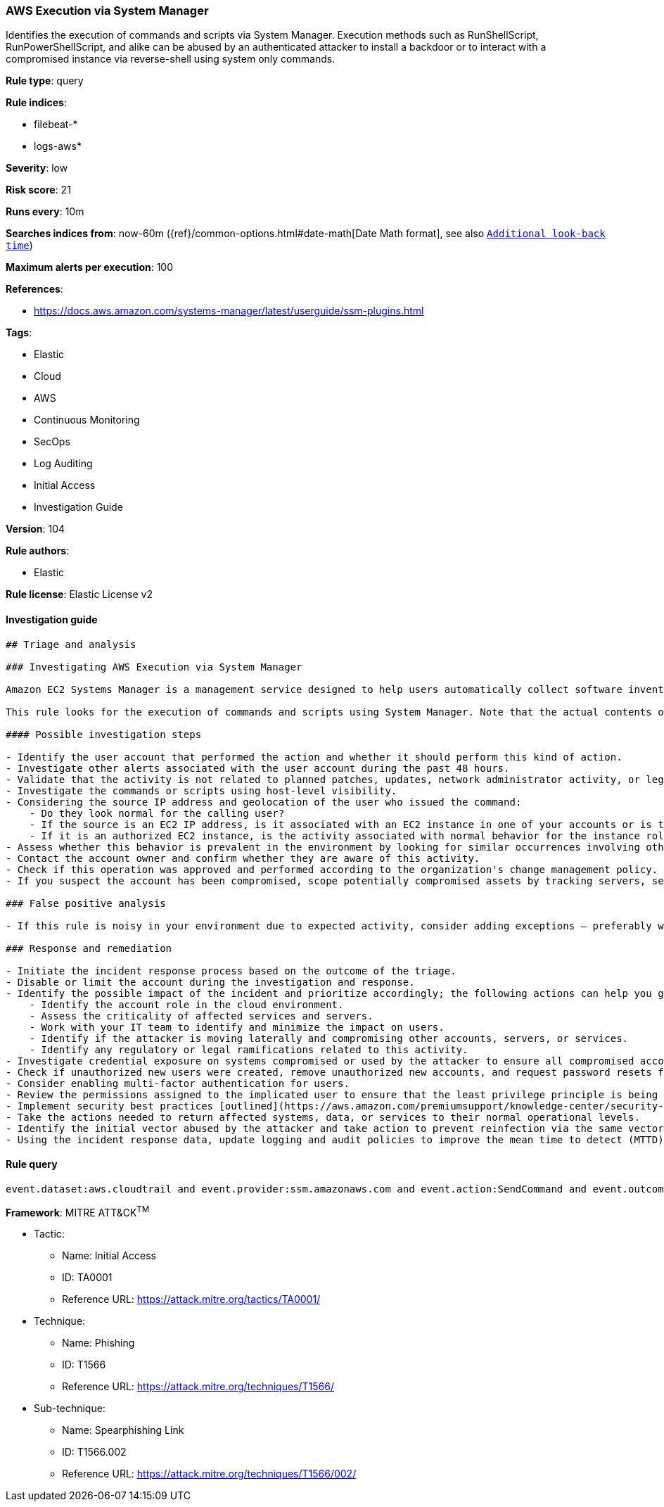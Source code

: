 [[prebuilt-rule-8-4-2-aws-execution-via-system-manager]]
=== AWS Execution via System Manager

Identifies the execution of commands and scripts via System Manager. Execution methods such as RunShellScript, RunPowerShellScript, and alike can be abused by an authenticated attacker to install a backdoor or to interact with a compromised instance via reverse-shell using system only commands.

*Rule type*: query

*Rule indices*: 

* filebeat-*
* logs-aws*

*Severity*: low

*Risk score*: 21

*Runs every*: 10m

*Searches indices from*: now-60m ({ref}/common-options.html#date-math[Date Math format], see also <<rule-schedule, `Additional look-back time`>>)

*Maximum alerts per execution*: 100

*References*: 

* https://docs.aws.amazon.com/systems-manager/latest/userguide/ssm-plugins.html

*Tags*: 

* Elastic
* Cloud
* AWS
* Continuous Monitoring
* SecOps
* Log Auditing
* Initial Access
* Investigation Guide

*Version*: 104

*Rule authors*: 

* Elastic

*Rule license*: Elastic License v2


==== Investigation guide


[source, markdown]
----------------------------------
## Triage and analysis

### Investigating AWS Execution via System Manager

Amazon EC2 Systems Manager is a management service designed to help users automatically collect software inventory, apply operating system patches, create system images, and configure Windows and Linux operating systems.

This rule looks for the execution of commands and scripts using System Manager. Note that the actual contents of these scripts and commands are not included in the event, so analysts must gain visibility using an host-level security product.

#### Possible investigation steps

- Identify the user account that performed the action and whether it should perform this kind of action.
- Investigate other alerts associated with the user account during the past 48 hours.
- Validate that the activity is not related to planned patches, updates, network administrator activity, or legitimate software installations.
- Investigate the commands or scripts using host-level visibility.
- Considering the source IP address and geolocation of the user who issued the command:
    - Do they look normal for the calling user?
    - If the source is an EC2 IP address, is it associated with an EC2 instance in one of your accounts or is the source IP from an EC2 instance that's not under your control?
    - If it is an authorized EC2 instance, is the activity associated with normal behavior for the instance role or roles? Are there any other alerts or signs of suspicious activity involving this instance?
- Assess whether this behavior is prevalent in the environment by looking for similar occurrences involving other users.
- Contact the account owner and confirm whether they are aware of this activity.
- Check if this operation was approved and performed according to the organization's change management policy.
- If you suspect the account has been compromised, scope potentially compromised assets by tracking servers, services, and data accessed by the account in the last 24 hours.

### False positive analysis

- If this rule is noisy in your environment due to expected activity, consider adding exceptions — preferably with a combination of user and IP address conditions.

### Response and remediation

- Initiate the incident response process based on the outcome of the triage.
- Disable or limit the account during the investigation and response.
- Identify the possible impact of the incident and prioritize accordingly; the following actions can help you gain context:
    - Identify the account role in the cloud environment.
    - Assess the criticality of affected services and servers.
    - Work with your IT team to identify and minimize the impact on users.
    - Identify if the attacker is moving laterally and compromising other accounts, servers, or services.
    - Identify any regulatory or legal ramifications related to this activity.
- Investigate credential exposure on systems compromised or used by the attacker to ensure all compromised accounts are identified. Reset passwords or delete API keys as needed to revoke the attacker's access to the environment. Work with your IT teams to minimize the impact on business operations during these actions.
- Check if unauthorized new users were created, remove unauthorized new accounts, and request password resets for other IAM users.
- Consider enabling multi-factor authentication for users.
- Review the permissions assigned to the implicated user to ensure that the least privilege principle is being followed.
- Implement security best practices [outlined](https://aws.amazon.com/premiumsupport/knowledge-center/security-best-practices/) by AWS.
- Take the actions needed to return affected systems, data, or services to their normal operational levels.
- Identify the initial vector abused by the attacker and take action to prevent reinfection via the same vector.
- Using the incident response data, update logging and audit policies to improve the mean time to detect (MTTD) and the mean time to respond (MTTR).
----------------------------------

==== Rule query


[source, js]
----------------------------------
event.dataset:aws.cloudtrail and event.provider:ssm.amazonaws.com and event.action:SendCommand and event.outcome:success

----------------------------------

*Framework*: MITRE ATT&CK^TM^

* Tactic:
** Name: Initial Access
** ID: TA0001
** Reference URL: https://attack.mitre.org/tactics/TA0001/
* Technique:
** Name: Phishing
** ID: T1566
** Reference URL: https://attack.mitre.org/techniques/T1566/
* Sub-technique:
** Name: Spearphishing Link
** ID: T1566.002
** Reference URL: https://attack.mitre.org/techniques/T1566/002/
